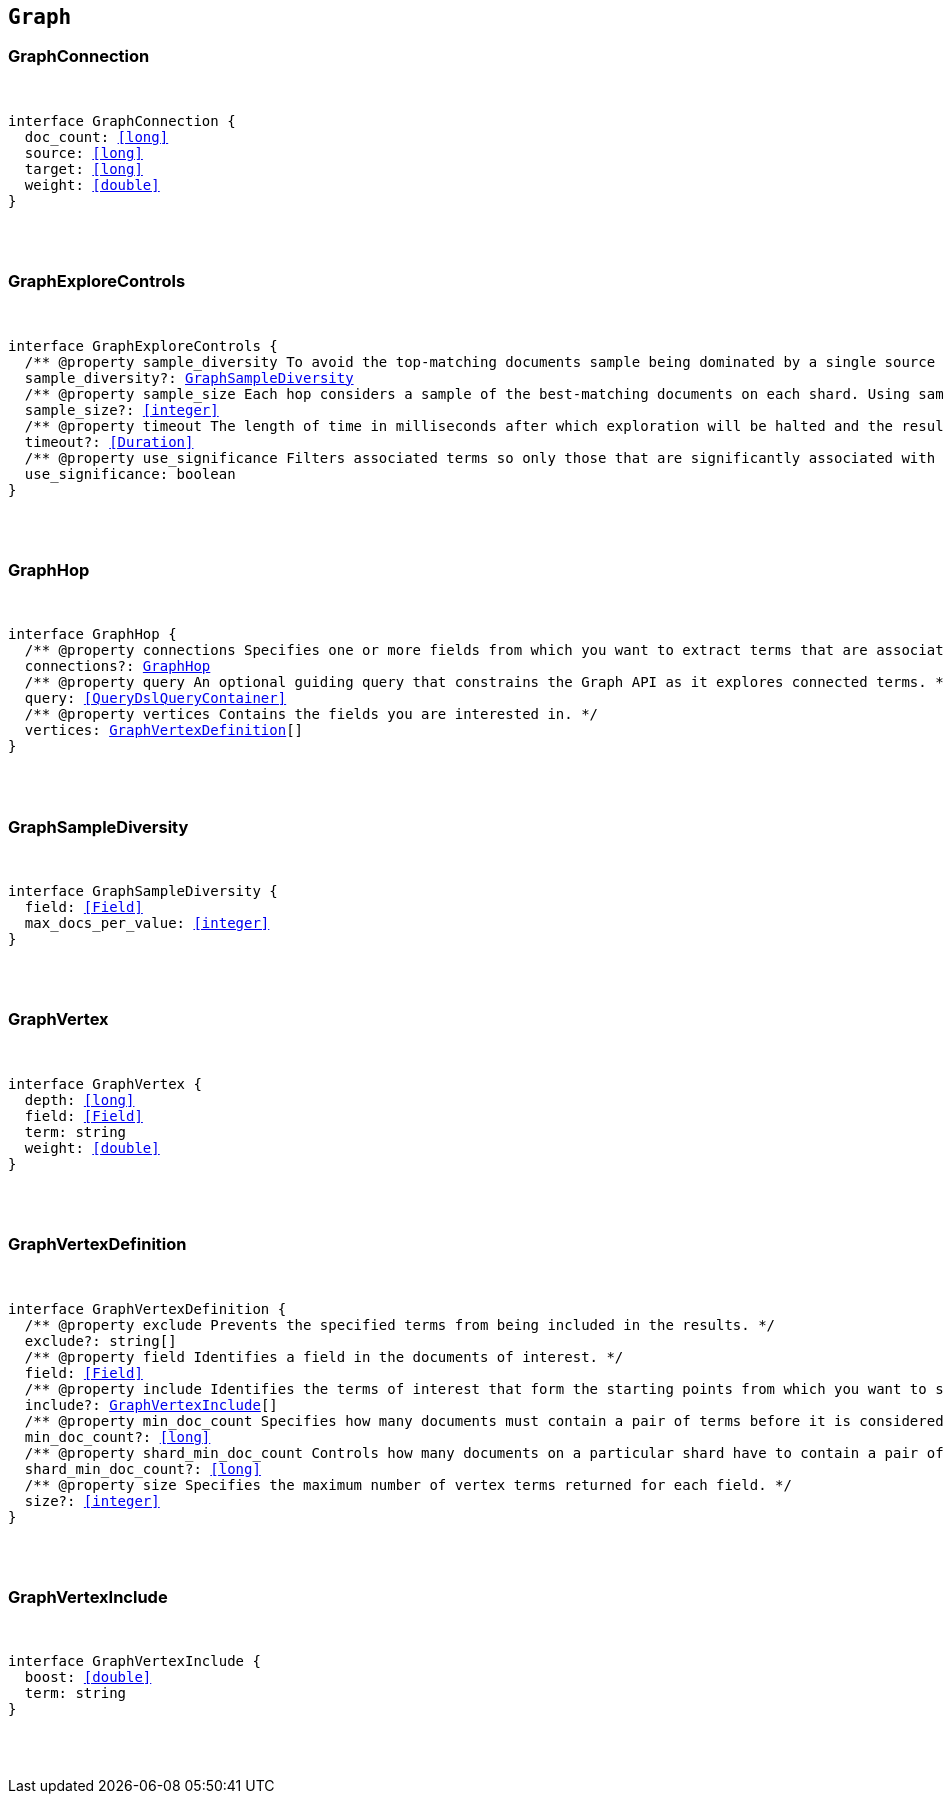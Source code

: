 [[reference-shared-types-graph-types]]

== `Graph`

////////
===========================================================================================================================
||                                                                                                                       ||
||                                                                                                                       ||
||                                                                                                                       ||
||        ██████╗ ███████╗ █████╗ ██████╗ ███╗   ███╗███████╗                                                            ||
||        ██╔══██╗██╔════╝██╔══██╗██╔══██╗████╗ ████║██╔════╝                                                            ||
||        ██████╔╝█████╗  ███████║██║  ██║██╔████╔██║█████╗                                                              ||
||        ██╔══██╗██╔══╝  ██╔══██║██║  ██║██║╚██╔╝██║██╔══╝                                                              ||
||        ██║  ██║███████╗██║  ██║██████╔╝██║ ╚═╝ ██║███████╗                                                            ||
||        ╚═╝  ╚═╝╚══════╝╚═╝  ╚═╝╚═════╝ ╚═╝     ╚═╝╚══════╝                                                            ||
||                                                                                                                       ||
||                                                                                                                       ||
||    This file is autogenerated, DO NOT send pull requests that changes this file directly.                             ||
||    You should update the script that does the generation, which can be found in:                                      ||
||    https://github.com/elastic/elastic-client-generator-js                                                             ||
||                                                                                                                       ||
||    You can run the script with the following command:                                                                 ||
||       npm run elasticsearch -- --version <version>                                                                    ||
||                                                                                                                       ||
||                                                                                                                       ||
||                                                                                                                       ||
===========================================================================================================================
////////



[discrete]
[[GraphConnection]]
=== GraphConnection

[pass]
++++
<pre>
++++
interface GraphConnection {
  doc_count: <<long>>
  source: <<long>>
  target: <<long>>
  weight: <<double>>
}
[pass]
++++
</pre>
++++

[discrete]
[[GraphExploreControls]]
=== GraphExploreControls

[pass]
++++
<pre>
++++
interface GraphExploreControls {
  pass:[/**] @property sample_diversity To avoid the top-matching documents sample being dominated by a single source of results, it is sometimes necessary to request diversity in the sample. You can do this by selecting a single-value field and setting a maximum number of documents per value for that field. */
  sample_diversity?: <<GraphSampleDiversity>>
  pass:[/**] @property sample_size Each hop considers a sample of the best-matching documents on each shard. Using samples improves the speed of execution and keeps exploration focused on meaningfully-connected terms. Very small values (less than 50) might not provide sufficient weight-of-evidence to identify significant connections between terms. Very large sample sizes can dilute the quality of the results and increase execution times. */
  sample_size?: <<integer>>
  pass:[/**] @property timeout The length of time in milliseconds after which exploration will be halted and the results gathered so far are returned. This timeout is honored on a best-effort basis. Execution might overrun this timeout if, for example, a <<long>> pause is encountered while FieldData is loaded for a field. */
  timeout?: <<Duration>>
  pass:[/**] @property use_significance Filters associated terms so only those that are significantly associated with your query are included. */
  use_significance: boolean
}
[pass]
++++
</pre>
++++

[discrete]
[[GraphHop]]
=== GraphHop

[pass]
++++
<pre>
++++
interface GraphHop {
  pass:[/**] @property connections Specifies one or more fields from which you want to extract terms that are associated with the specified vertices. */
  connections?: <<GraphHop>>
  pass:[/**] @property query An optional guiding query that constrains the Graph API as it explores connected terms. */
  query: <<QueryDslQueryContainer>>
  pass:[/**] @property vertices Contains the fields you are interested in. */
  vertices: <<GraphVertexDefinition>>[]
}
[pass]
++++
</pre>
++++

[discrete]
[[GraphSampleDiversity]]
=== GraphSampleDiversity

[pass]
++++
<pre>
++++
interface GraphSampleDiversity {
  field: <<Field>>
  max_docs_per_value: <<integer>>
}
[pass]
++++
</pre>
++++

[discrete]
[[GraphVertex]]
=== GraphVertex

[pass]
++++
<pre>
++++
interface GraphVertex {
  depth: <<long>>
  field: <<Field>>
  term: string
  weight: <<double>>
}
[pass]
++++
</pre>
++++

[discrete]
[[GraphVertexDefinition]]
=== GraphVertexDefinition

[pass]
++++
<pre>
++++
interface GraphVertexDefinition {
  pass:[/**] @property exclude Prevents the specified terms from being included in the results. */
  exclude?: string[]
  pass:[/**] @property field Identifies a field in the documents of interest. */
  field: <<Field>>
  pass:[/**] @property include Identifies the terms of interest that form the starting points from which you want to spider out. */
  include?: <<GraphVertexInclude>>[]
  pass:[/**] @property min_doc_count Specifies how many documents must contain a pair of terms before it is considered to be a useful connection. This setting acts as a certainty threshold. */
  min_doc_count?: <<long>>
  pass:[/**] @property shard_min_doc_count Controls how many documents on a particular shard have to contain a pair of terms before the connection is returned for global consideration. */
  shard_min_doc_count?: <<long>>
  pass:[/**] @property size Specifies the maximum number of vertex terms returned for each field. */
  size?: <<integer>>
}
[pass]
++++
</pre>
++++

[discrete]
[[GraphVertexInclude]]
=== GraphVertexInclude

[pass]
++++
<pre>
++++
interface GraphVertexInclude {
  boost: <<double>>
  term: string
}
[pass]
++++
</pre>
++++
